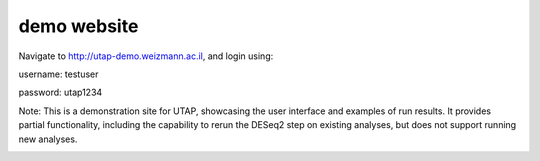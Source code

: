 demo website
#################

Navigate to `http://utap-demo.weizmann.ac.il <http://utap-demo.weizmann.ac.il>`_, and login using:

username: testuser

password: utap1234

Note: This is a demonstration site for UTAP, showcasing the user interface and examples of run results.
It provides partial functionality, including the capability to rerun the DESeq2 step on existing analyses, but does not support running new analyses.

.. image:: ../figures/deseq-run.png
